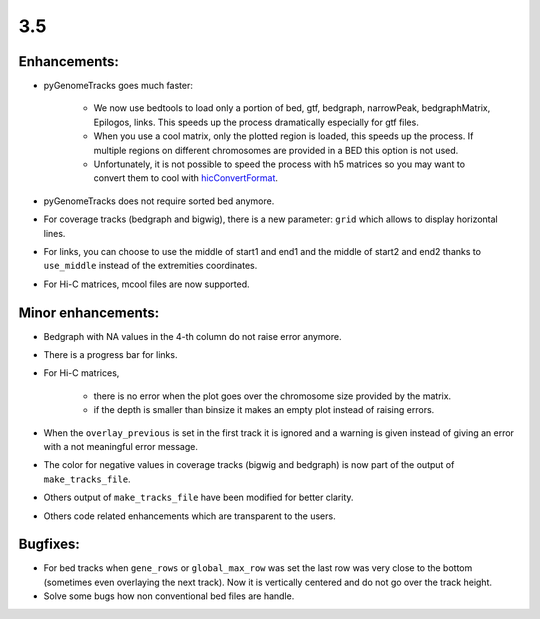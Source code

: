 3.5
===

Enhancements:
^^^^^^^^^^^^^^^^^^^^^^^

- pyGenomeTracks goes much faster:

    - We now use bedtools to load only a portion of bed, gtf, bedgraph, narrowPeak, bedgraphMatrix, Epilogos, links. This speeds up the process dramatically especially for gtf files.

    - When you use a cool matrix, only the plotted region is loaded, this speeds up the process. If multiple regions on different chromosomes are provided in a BED this option is not used.

    - Unfortunately, it is not possible to speed the process with h5 matrices so you may want to convert them to cool with `hicConvertFormat <https://hicexplorer.readthedocs.io/en/latest/content/tools/hicConvertFormat.html>`_.

- pyGenomeTracks does not require sorted bed anymore.

- For coverage tracks (bedgraph and bigwig), there is a new parameter: ``grid`` which allows to display horizontal lines.

- For links, you can choose to use the middle of start1 and end1 and the middle of start2 and end2 thanks to ``use_middle`` instead of the extremities coordinates.

- For Hi-C matrices, mcool files are now supported.

Minor enhancements:
^^^^^^^^^^^^^^^^^^^^^^^

- Bedgraph with NA values in the 4-th column do not raise error anymore.

- There is a progress bar for links.

- For Hi-C matrices, 

    - there is no error when the plot goes over the chromosome size provided by the matrix.

    - if the depth is smaller than binsize it makes an empty plot instead of raising errors.

- When the ``overlay_previous`` is set in the first track it is ignored and a warning is given instead of giving an error with a not meaningful error message.

- The color for negative values in coverage tracks (bigwig and bedgraph) is now part of the output of ``make_tracks_file``.

- Others output of ``make_tracks_file`` have been modified for better clarity.

- Others code related enhancements which are transparent to the users.


Bugfixes:
^^^^^^^^^^^^^^^^^^^^^^^

- For bed tracks when ``gene_rows`` or ``global_max_row`` was set the last row was very close to the bottom (sometimes even overlaying the next track). Now it is vertically centered and do not go over the track height.

- Solve some bugs how non conventional bed files are handle.
